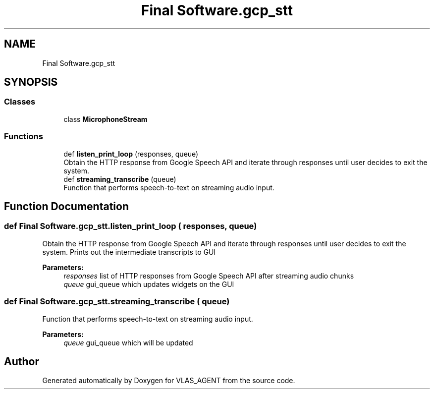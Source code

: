 .TH "Final Software.gcp_stt" 3 "Fri Feb 22 2019" "VLAS_AGENT" \" -*- nroff -*-
.ad l
.nh
.SH NAME
Final Software.gcp_stt
.SH SYNOPSIS
.br
.PP
.SS "Classes"

.in +1c
.ti -1c
.RI "class \fBMicrophoneStream\fP"
.br
.in -1c
.SS "Functions"

.in +1c
.ti -1c
.RI "def \fBlisten_print_loop\fP (responses, queue)"
.br
.RI "Obtain the HTTP response from Google Speech API and iterate through responses until user decides to exit the system\&. "
.ti -1c
.RI "def \fBstreaming_transcribe\fP (queue)"
.br
.RI "Function that performs speech-to-text on streaming audio input\&. "
.in -1c
.SH "Function Documentation"
.PP 
.SS "def Final Software\&.gcp_stt\&.listen_print_loop ( responses,  queue)"

.PP
Obtain the HTTP response from Google Speech API and iterate through responses until user decides to exit the system\&. Prints out the intermediate transcripts to GUI 
.PP
\fBParameters:\fP
.RS 4
\fIresponses\fP list of HTTP responses from Google Speech API after streaming audio chunks 
.br
\fIqueue\fP gui_queue which updates widgets on the GUI 
.RE
.PP

.SS "def Final Software\&.gcp_stt\&.streaming_transcribe ( queue)"

.PP
Function that performs speech-to-text on streaming audio input\&. 
.PP
\fBParameters:\fP
.RS 4
\fIqueue\fP gui_queue which will be updated 
.RE
.PP

.SH "Author"
.PP 
Generated automatically by Doxygen for VLAS_AGENT from the source code\&.

